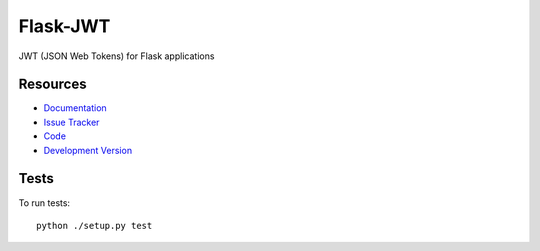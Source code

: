 Flask-JWT
==============

.. image:: https://img.shields.io/travis/mattupstate/flask-jwt.svg
    :target: https://travis-ci.org/mattupstate/flask-jwt
    :alt: Latest Build

.. image:: https://img.shields.io/pypi/v/flask-jwt.svg
    :target: https://pypi.python.org/pypi/Flask-JWT/
    :alt: Latest Version

.. image:: https://img.shields.io/coveralls/mattupstate/flask-jwt.svg
    :target: https://coveralls.io/r/mattupstate/flask-jwt

.. image:: https://img.shields.io/pypi/dm/flask-jwt.svg
    :target: https://pypi.python.org/pypi//Flask-JWT/
    :alt: Downloads

.. image:: https://img.shields.io/pypi/l/flask-jwt.svg
    :target: https://pypi.python.org/pypi/Flask-JWT/
    :alt: License

JWT (JSON Web Tokens) for Flask applications


Resources
---------

- `Documentation <http://packages.python.org/Flask-JWT/>`_
- `Issue Tracker <http://github.com/mattupstate/flask-jwt/issues>`_
- `Code <http://github.com/mattupstate/flask-jwt/>`_
- `Development Version
  <http://github.com/mattupstate/flask-jwt/zipball/develop#egg=Flask-JWTy-dev>`_

Tests
-----

To run tests::

    python ./setup.py test
